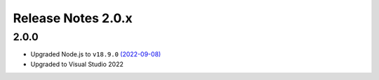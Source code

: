 ===================
Release Notes 2.0.x
===================

2.0.0
--------------

* Upgraded Node.js to ``v18.9.0`` `(2022-09-08) <https://github.com/nodejs/node/blob/main/doc/changelogs/CHANGELOG_V18.md#18.9.0>`_
* Upgraded to Visual Studio 2022
